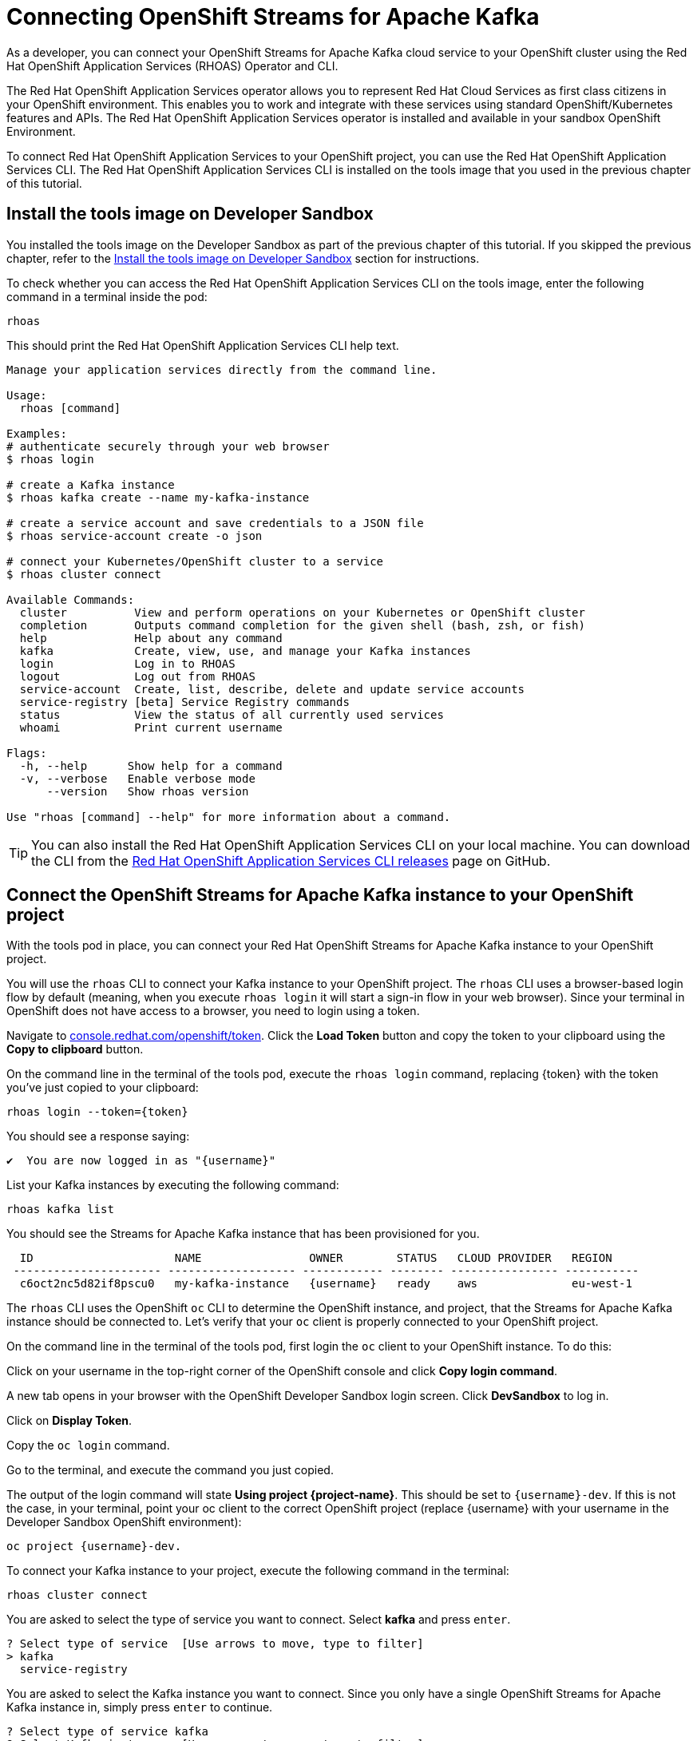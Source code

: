 = Connecting OpenShift Streams for Apache Kafka

As a developer, you can connect your OpenShift Streams for Apache Kafka cloud service to your OpenShift cluster using the Red Hat OpenShift Application Services (RHOAS) Operator and CLI.

The Red Hat OpenShift Application Services operator allows you to represent Red Hat Cloud Services as first class citizens in your OpenShift environment. This enables you to work and integrate with these services using standard OpenShift/Kubernetes features and APIs. The Red Hat OpenShift Application Services operator is installed and available in your sandbox OpenShift Environment.

To connect Red Hat OpenShift Application Services to your OpenShift project, you can use the Red Hat OpenShift Application Services CLI. The Red Hat OpenShift Application Services CLI is installed on the tools image that you used in the previous chapter of this tutorial. 

[#toolsimage]
== Install the tools image on Developer Sandbox

You installed the tools image on the Developer Sandbox as part of the previous chapter of this tutorial. If you skipped the previous chapter, refer to the xref:02-using-kcat.adoc#toolsimage[Install the tools image on Developer Sandbox] section for instructions.

To check whether you can access the Red Hat OpenShift Application Services CLI on the tools image, enter the following command in a terminal inside the pod:

[.console-input]
[source,bash]
----
rhoas
----

This should print the Red Hat OpenShift Application Services CLI help text.

[.console-output]
[source,text]
----
Manage your application services directly from the command line.

Usage:
  rhoas [command]

Examples:
# authenticate securely through your web browser
$ rhoas login

# create a Kafka instance
$ rhoas kafka create --name my-kafka-instance

# create a service account and save credentials to a JSON file
$ rhoas service-account create -o json

# connect your Kubernetes/OpenShift cluster to a service
$ rhoas cluster connect

Available Commands:
  cluster          View and perform operations on your Kubernetes or OpenShift cluster
  completion       Outputs command completion for the given shell (bash, zsh, or fish)
  help             Help about any command
  kafka            Create, view, use, and manage your Kafka instances
  login            Log in to RHOAS
  logout           Log out from RHOAS
  service-account  Create, list, describe, delete and update service accounts
  service-registry [beta] Service Registry commands
  status           View the status of all currently used services
  whoami           Print current username

Flags:
  -h, --help      Show help for a command
  -v, --verbose   Enable verbose mode
      --version   Show rhoas version

Use "rhoas [command] --help" for more information about a command.
----

[TIP]
====
You can also install the Red Hat OpenShift Application Services CLI on your local machine. You can download the CLI from the https://github.com/redhat-developer/app-services-cli/releases/latest[Red Hat OpenShift Application Services CLI releases] page on GitHub.
====

[#connectopenshiftstreams]
== Connect the OpenShift Streams for Apache Kafka instance to your OpenShift project

With the tools pod in place, you can connect your Red Hat OpenShift Streams for Apache Kafka instance to your OpenShift project.

You will use the `rhoas` CLI to connect your Kafka instance to your OpenShift project. The `rhoas` CLI uses a browser-based login flow by default (meaning, when you execute `rhoas login` it will start a sign-in flow in your web browser). Since your terminal in OpenShift does not have access to a browser, you need to login using a token.

Navigate to link:https://console.redhat.com/openshift/token[console.redhat.com/openshift/token]. Click the *Load Token* button and copy the token to your clipboard using the *Copy to clipboard* button.

On the command line in the terminal of the tools pod, execute the `rhoas login` command, replacing {token} with the token you've just copied to your clipboard:

[.console-input]
[source,bash]
----
rhoas login --token={token}
----

You should see a response saying:

[.console-output]
[source,text]
----
✔️  You are now logged in as "{username}"
----

List your Kafka instances by executing the following command: 

[.console-input]
[source,bash]
----
rhoas kafka list
----

You should see the Streams for Apache Kafka instance that has been provisioned for you.

[.console-output]
[source,text]
----
  ID                     NAME                OWNER        STATUS   CLOUD PROVIDER   REGION     
 ---------------------- ------------------- ------------ -------- ---------------- ----------- 
  c6oct2nc5d82if8pscu0   my-kafka-instance   {username}   ready    aws              eu-west-1  
----

The `rhoas` CLI uses the OpenShift `oc` CLI to determine the OpenShift instance, and project, that the Streams for Apache Kafka instance should be connected to. Let's verify that your `oc` client is properly connected to your OpenShift project.

On the command line in the terminal of the tools pod, first login the `oc` client to your OpenShift instance. To do this:

Click on your username in the top-right corner of the OpenShift console and click *Copy login command*.

A new tab opens in your browser with the OpenShift Developer Sandbox login screen. Click *DevSandbox* to log in.

Click on *Display Token*.

Copy the `oc login` command.
        
Go to the terminal, and execute the command you just copied.

The output of the login command will state *Using project {project-name}*. This should be set to `{username}-dev`. If this is not the case, in your terminal, point your oc client to the correct OpenShift project (replace {username} with your username in the Developer Sandbox OpenShift environment): 

[.console-input]
[source,bash]
----
oc project {username}-dev.
----

To connect your Kafka instance to your project, execute the following command in the terminal: 

[.console-input]
[source,bash]
----
rhoas cluster connect
----

You are asked to select the type of service you want to connect. Select *kafka* and press `enter`.

[.console-output]
[source,text]
----
? Select type of service  [Use arrows to move, type to filter]
> kafka
  service-registry
----

You are asked to select the Kafka instance you want to connect. Since you only have a single OpenShift Streams for Apache Kafka instance in, simply press `enter` to continue.

[.console-output]
[source,text]
----
? Select type of service kafka
? Select Kafka instance:  [Use arrows to move, type to filter]
> my-kafka-instance
----

The CLI will print the *Connection Details* and asks you to confirm. Type `y` and press `enter` to continue.

[.console-output]
[source,text]
----
? Select type of service kafka
? Select Kafka instance: my-kafka-instance
This command will link your cluster with Cloud Services by creating custom resources and secrets.
In case of problems please execute "rhoas cluster status" to check if your cluster is properly configured

Connection Details:

Service Type:                   kafka
Service Name:                   my-kafka-instance
Kubernetes Namespace:           rh-bu-cloudservices-tmm-dev
Service Account Secret:         rh-cloud-services-service-account

? Do you want to continue? (y/N) 
----

You will be asked to provide a token, which again can be retrieved from link:https://console.redhat.com/openshift/token[console.redhat.com/openshift/token]. Navigate to this URL again, copy the token to your clipboard, and copy it into your terminal. Press `enter` to continue. 

You should see output similar to this:

[.console-output]
[source,text]
----
✔️  Token Secret "rh-cloud-services-accesstoken" created successfully
✔️  Service Account Secret "rh-cloud-services-service-account" created successfully

Client ID:     srvc-acct-7903447d-3aa7-4e14-ad6b-11dfa5d8b321

Make a copy of the client ID to store in a safe place. Credentials won't appear again after closing the terminal.

You will need to assign permissions to service account in order to use it. 
For example for Kafka service you should execute the following command to grant access to the service account:

  $ rhoas kafka acl grant-access --producer --consumer --service-account srvc-acct-7903447d-3aa7-4e14-ad6b-11dfa5d8b321 --topic all --group all

✔️  kafka resource "my-kafka-instance" has been created
Waiting for status from kafka resource.
Created kafka can be already injected to your application.

To bind you need to have Service Binding Operator installed:
https://github.com/redhat-developer/service-binding-operator

You can bind kafka to your application by executing "rhoas cluster bind" 
or directly in the OpenShift Console topology view.

✔️  Connection to service successful.
----

To verify that the connection has been successfully created, execute the following oc command: 

[.console-input]
[source,bash]
----
oc get KafkaConnection 
----

This should return a *KafkaConnection* with the name of your Kafka instance.

[.console-output]
[source,text]
----
NAME                AGE
my-kafka-instance   3m42s
----

[#inspectkafkadetails]
== Inspect the Kafka connection details

With your Streams for Apache Kafka instance bound to your OpenShift project, you can now connect your application to it.

This can be done in different ways.

* You can inspect the connection details of your Kafka instance and configure your application to connect to it.
* You can use OpenShift Service Binding to bind your application to the service and have the connection details and credentials automatically injected into your application.

In your terminal, execute the following command to get the name of the *KafkaConnection* resource you've created in the previous task:

[.console-input]
[source,bash]
----
oc get KafkaConnection 
----

This will list the KafkaConnection resources in your project.

Execute the following command to retrieve the details of your KafkaConnection. Replace the KafkaConnection name with the relevant name as required.

[.console-input]
[source,bash]
----
oc describe KafkaConnection my-kafka-instance 
----

The output of the previous command contains the details of your KafkaConnection. Try to find the *Bootstrap Server Host* setting of your KafkaConnection.

The KafkaConnection contains more information besides the Bootstrap Server Host. Try to find the *Sasl Mechanism* and the *Security Protocol*.

Finally the KafkaConnection has a reference to *Service Account Secret* that contains the *Client ID* and *Client Secret* needed to connect to the service. Try to find that configuration in your KafkaConnection.

You have successfully connected your OpenShift Streams for Apache Kafka service to your OpenShift cluster using the Red Hat OpenShift Application Services (RHOAS) Operator and CLI. You are now ready to connect your applications to the Kafka instance using Service Binding.
